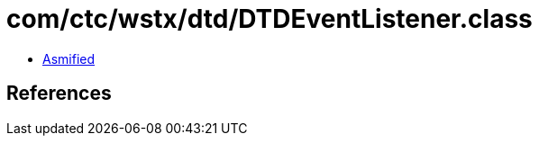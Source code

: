 = com/ctc/wstx/dtd/DTDEventListener.class

 - link:DTDEventListener-asmified.java[Asmified]

== References

